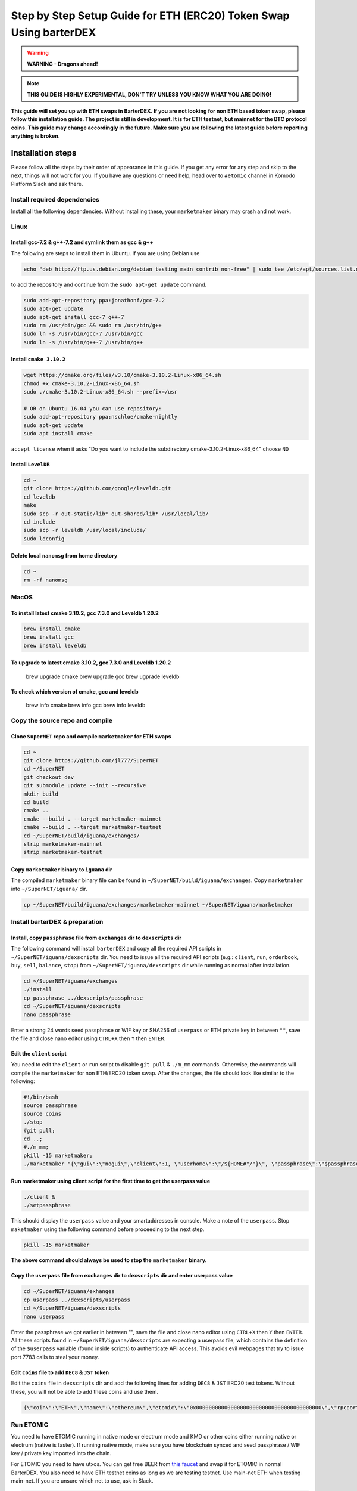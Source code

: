 *******************************************************************
Step by Step Setup Guide for ETH (ERC20) Token Swap Using barterDEX
*******************************************************************

.. warning::
	
	**WARNING - Dragons ahead!**

.. note::

	**THIS GUIDE IS HIGHLY EXPERIMENTAL, DON'T TRY UNLESS YOU KNOW WHAT YOU ARE DOING!**

**This guide will set you up with ETH swaps in BarterDEX. If you are not looking for non ETH based token swap, please follow this installation guide. The project is still in development. It is for ETH testnet, but mainnet for the BTC protocol coins. This guide may change accordingly in the future. Make sure you are following the latest guide before reporting anything is broken.**

Installation steps
==================

Please follow all the steps by their order of appearance in this guide. If you get any error for any step and skip to the next, things will not work for you. If you have any questions or need help, head over to ``#etomic`` channel in Komodo Platform Slack and ask there.

Install required dependencies
-----------------------------

Install all the following dependencies. Without installing these, your ``marketmaker`` binary may crash and not work.

Linux
-----

Install gcc-7.2 & g++-7.2 and symlink them as gcc & g++
^^^^^^^^^^^^^^^^^^^^^^^^^^^^^^^^^^^^^^^^^^^^^^^^^^^^^^^

The following are steps to install them in Ubuntu. If you are using Debian use 

.. code-block:: shell

	echo "deb http://ftp.us.debian.org/debian testing main contrib non-free" | sudo tee /etc/apt/sources.list.d/forgcc.list 

to add the repository and continue from the ``sudo apt-get update`` command.

.. code-block:: shell

	sudo add-apt-repository ppa:jonathonf/gcc-7.2
	sudo apt-get update
	sudo apt-get install gcc-7 g++-7
	sudo rm /usr/bin/gcc && sudo rm /usr/bin/g++
	sudo ln -s /usr/bin/gcc-7 /usr/bin/gcc
	sudo ln -s /usr/bin/g++-7 /usr/bin/g++

Install ``cmake 3.10.2``
^^^^^^^^^^^^^^^^^^^^^^^^

.. code-block:: shell

	wget https://cmake.org/files/v3.10/cmake-3.10.2-Linux-x86_64.sh
	chmod +x cmake-3.10.2-Linux-x86_64.sh
	sudo ./cmake-3.10.2-Linux-x86_64.sh --prefix=/usr

	# OR on Ubuntu 16.04 you can use repository:
	sudo add-apt-repository ppa:nschloe/cmake-nightly
	sudo apt-get update
	sudo apt install cmake

``accept license`` when it asks "Do you want to include the subdirectory cmake-3.10.2-Linux-x86_64" choose ``NO``

Install ``LevelDB``
^^^^^^^^^^^^^^^

.. code-block:: shell

	cd ~
	git clone https://github.com/google/leveldb.git
	cd leveldb
	make  
	sudo scp -r out-static/lib* out-shared/lib* /usr/local/lib/
	cd include
	sudo scp -r leveldb /usr/local/include/
	sudo ldconfig

Delete local ``nanomsg`` from home directory
^^^^^^^^^^^^^^^^^^^^^^^^^^^^^^^^^^^^^^^^

.. code-block:: shell

	cd ~
	rm -rf nanomsg

MacOS
-----

To install latest cmake 3.10.2, gcc 7.3.0 and Leveldb 1.20.2
^^^^^^^^^^^^^^^^^^^^^^^^^^^^^^^^^^^^^^^^^^^^^^^^^^^^^^^^^^^^

.. code-block:: shell

	brew install cmake
	brew install gcc
	brew install leveldb

To upgrade to latest cmake 3.10.2, gcc 7.3.0 and Leveldb 1.20.2
^^^^^^^^^^^^^^^^^^^^^^^^^^^^^^^^^^^^^^^^^^^^^^^^^^^^^^^^^^^^^^^

	brew upgrade cmake
	brew upgrade gcc
	brew ugprade leveldb

To check which version of cmake, gcc and leveldb
^^^^^^^^^^^^^^^^^^^^^^^^^^^^^^^^^^^^^^^^^^^^^^^^

	brew info cmake
	brew info gcc
	brew info leveldb

Copy the source repo and compile
--------------------------------

Clone ``SuperNET`` repo and compile ``marketmaker`` for ETH swaps
^^^^^^^^^^^^^^^^^^^^^^^^^^^^^^^^^^^^^^^^^^^^^^^^^^^^^^^^^^^^^^^^^

.. code-block:: shell

	cd ~
	git clone https://github.com/jl777/SuperNET
	cd ~/SuperNET
	git checkout dev
	git submodule update --init --recursive
	mkdir build
	cd build
	cmake ..
	cmake --build . --target marketmaker-mainnet
	cmake --build . --target marketmaker-testnet
	cd ~/SuperNET/build/iguana/exchanges/
	strip marketmaker-mainnet
	strip marketmaker-testnet

Copy ``marketmaker`` binary to ``iguana`` dir
^^^^^^^^^^^^^^^^^^^^^^^^^^^^^^^^^^^^^^^^^^^^^

The compiled ``marketmaker`` binary file can be found in ``~/SuperNET/build/iguana/exchanges``. Copy ``marketmaker`` into ``~/SuperNET/iguana/`` dir.

.. code-block:: shell

	cp ~/SuperNET/build/iguana/exchanges/marketmaker-mainnet ~/SuperNET/iguana/marketmaker

Install barterDEX & preparation
-------------------------------

Install, copy ``passphrase`` file from ``exchanges`` dir to ``dexscripts`` dir
^^^^^^^^^^^^^^^^^^^^^^^^^^^^^^^^^^^^^^^^^^^^^^^^^^^^^^^^^^^^^^^^^^^^^^^^^^^^^^

The following command will install ``barterDEX`` and copy all the required API scripts in ``~/SuperNET/iguana/dexscripts`` dir. You need to issue all the required API scripts (e.g.: ``client``, ``run``, ``orderbook``, ``buy``, ``sell``, ``balance``, ``stop``) from ``~/SuperNET/iguana/dexscripts`` dir while running as normal after installation.

.. code-block:: shell

	cd ~/SuperNET/iguana/exchanges
	./install
	cp passphrase ../dexscripts/passphrase
	cd ~/SuperNET/iguana/dexscripts
	nano passphrase

Enter a strong 24 words seed passphrase or WIF key or SHA256 of ``userpass`` or ETH private key in between ``""``, save the file and close nano editor using ``CTRL+X`` then ``Y`` then ``ENTER``.

Edit the ``client`` script
^^^^^^^^^^^^^^^^^^^^^^^^^^

You need to edit the ``client`` or ``run`` script to disable ``git pull`` & ``./m_mm`` commands. Otherwise, the commands will compile the ``marketmaker`` for non ETH/ERC20 token swap. After the changes, the file should look like similar to the following:

.. code-block:: shell

	#!/bin/bash
	source passphrase
	source coins
	./stop
	#git pull;
	cd ..; 
	#./m_mm;
	pkill -15 marketmaker; 
	./marketmaker "{\"gui\":\"nogui\",\"client\":1, \"userhome\":\"/${HOME#"/"}\", \"passphrase\":\"$passphrase\", \"coins\":$coins}" &

Run marketmaker using client script for the first time to get the userpass value
^^^^^^^^^^^^^^^^^^^^^^^^^^^^^^^^^^^^^^^^^^^^^^^^^^^^^^^^^^^^^^^^^^^^^^^^^^^^^^^^

.. code-block:: shell

	./client &
	./setpassphrase

This should display the ``userpass`` value and your smartaddresses in console. Make a note of the ``userpass``. Stop ``maketmaker`` using the following command before proceeding to the next step.

.. code-block:: shell

	pkill -15 marketmaker

**The above command should always be used to stop the** ``marketmaker`` **binary.**

Copy the ``userpass`` file from ``exchanges`` dir to ``dexscripts`` dir and enter userpass value
^^^^^^^^^^^^^^^^^^^^^^^^^^^^^^^^^^^^^^^^^^^^^^^^^^^^^^^^^^^^^^^^^^^^^^^^^^^^^^^^^^^^^^^^^^^^^^^^

.. code-block:: shell

	cd ~/SuperNET/iguana/exhanges
	cp userpass ../dexscripts/userpass
	cd ~/SuperNET/iguana/dexscripts
	nano userpass

Enter the passphrase we got earlier in between "", save the file and close nano editor using ``CTRL+X`` then ``Y`` then ``ENTER``. All these scripts found in ``~/SuperNET/iguana/dexscripts`` are expecting a userpass file, which contains the definition of the ``$userpass`` variable (found inside scripts) to authenticate API access. This avoids evil webpages that try to issue port 7783 calls to steal your money.

Edit ``coins`` file to add ``DEC8`` & ``JST`` token
^^^^^^^^^^^^^^^^^^^^^^^^^^^^^^^^^^^^^^^^^^^^^^^^^^^

Edit the ``coins`` file in ``dexscripts`` dir and add the following lines for adding ``DEC8`` & ``JST`` ERC20 test tokens. Without these, you will not be able to add these coins and use them.

.. code-block:: shell

	{\"coin\":\"ETH\",\"name\":\"ethereum\",\"etomic\":\"0x0000000000000000000000000000000000000000\",\"rpcport\":80}, 	{\"coin\":\"JST\",\"name\":\"JST\",\"etomic\":\"0x996a8ae0304680f6a69b8a9d7c6e37d65ab5ab56\",\"rpcport\":80}, 	{\"coin\":\"DEC8\",\"name\":\"DEC8\",\"etomic\":\"0x3ab100442484dc2414aa75b2952a0a6f03f8abfd\",\"rpcport\":80}, 	{\"coin\":\"EOS\",\"name\":\"EOS\",\"etomic\":\"0x86fa049857e0209aa7d9e616f7eb3b3b78ecfdb0\",\"rpcport\":80},

Run ETOMIC
----------

You need to have ETOMIC running in native mode or electrum mode and KMD or other coins either running native or electrum (native is faster). If running native mode, make sure you have blockchain synced and seed passphrase / WIF key / private key imported into the chain.

For ETOMIC you need to have utxos. You can get free BEER from `this faucet`_ and swap it for ETOMIC in normal BarterDEX. You also need to have ETH testnet coins as long as we are testing testnet. Use main-net ETH when testing main-net. If you are unsure which net to use, ask in Slack.

.. code-block:: shell

	cd ~/SuperNET/iguana/dexscripts
	./client &
	./setpassphrase

Then, we need to enable ETH and other coins/tokens to start trading. Check the following example script:

Example ``enable`` script:

.. code-block:: shell

	#!/bin/bash
	source userpass
	curl --url "http://127.0.0.1:7783" --data "{\"userpass\":\"$userpass\",\"method\":\"enable\",\"coin\":\"BEER\"}"
	curl --url "http://127.0.0.1:7783" --data "{\"userpass\":\"$userpass\",\"method\":\"enable\",\"coin\":\"ETOMIC\"}"
	curl --url "http://127.0.0.1:7783" --data "{\"userpass\":\"$userpass\",\"method\":\"enable\",\"coin\":\"DEC8\"}"
	curl --url "http://127.0.0.1:7783" --data "{\"userpass\":\"$userpass\",\"method\":\"enable\",\"coin\":\"JST\"}"
	curl --url "http://127.0.0.1:7783" --data "{\"userpass\":\"$userpass\",\"method\":\"enable\",\"coin\":\"ETH\"}"

And, rest of things are same as normal BarterDEX. More helpful info using the following links: :doc:`Komodo Platform HOME <>` , :doc:BarterDEX API Summary HOME <>` , https://github.com/KomodoPlatform/KomodoPlatform/wiki/Enabling-Native-Wallet-Coins-for-Trading , https://github.com/KomodoPlatform/KomodoPlatform/wiki/Enabling-Electrum-Wallet-Coins , https://github.com/KomodoPlatform/KomodoPlatform/wiki/Electrum-servers-list , https://github.com/KomodoPlatform/KomodoPlatform/wiki/Trade

.. _this faucet : http://atomicexplorer.com/#/faucet
